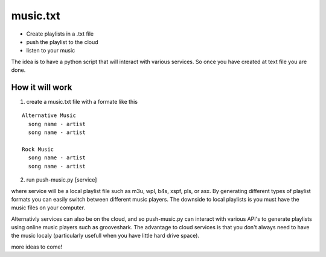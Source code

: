 music.txt
=========

* Create playlists in a .txt file
* push the playlist to the cloud
* listen to your music

The idea is to have a python script that will interact with various
services. So once you have created at text file you are done.

How it will work
----------------

1. create a music.txt file with a formate like this

::
  
  Alternative Music
    song name - artist
    song name - artist

  Rock Music
    song name - artist
    song name - artist

2. run push-music.py [service]

where service will be a local playlist file such as m3u, wpl, b4s, xspf,
pls, or asx. By generating different types of playlist formats you can
easily switch between different music players. The downside to local
playlists is you must have the music files on your computer.

Alternativly services can also be on the cloud, and so push-music.py can
interact with various API's to generate playlists using online music
players such as grooveshark. The advantage to cloud services is that you
don't always need to have the music localy (particularly usefull when you
have little hard drive space).

more ideas to come!
